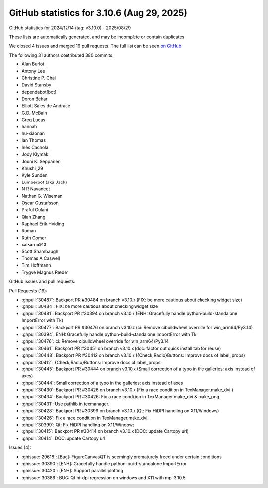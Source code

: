 .. _github-stats-3_10_6:

GitHub statistics for 3.10.6 (Aug 29, 2025)
===========================================

GitHub statistics for 2024/12/14 (tag: v3.10.0) - 2025/08/29

These lists are automatically generated, and may be incomplete or contain duplicates.

We closed 4 issues and merged 19 pull requests.
The full list can be seen `on GitHub <https://github.com/matplotlib/matplotlib/milestone/103?closed=1>`__

The following 31 authors contributed 380 commits.

* Alan Burlot
* Antony Lee
* Christine P. Chai
* David Stansby
* dependabot[bot]
* Doron Behar
* Elliott Sales de Andrade
* G.D. McBain
* Greg Lucas
* hannah
* hu-xiaonan
* Ian Thomas
* Inês Cachola
* Jody Klymak
* Jouni K. Seppänen
* Khushi_29
* Kyle Sunden
* Lumberbot (aka Jack)
* N R Navaneet
* Nathan G. Wiseman
* Oscar Gustafsson
* Praful Gulani
* Qian Zhang
* Raphael Erik Hviding
* Roman
* Ruth Comer
* saikarna913
* Scott Shambaugh
* Thomas A Caswell
* Tim Hoffmann
* Trygve Magnus Ræder

GitHub issues and pull requests:

Pull Requests (19):

* :ghpull:`30487`: Backport PR #30484 on branch v3.10.x (FIX: be more cautious about checking widget size)
* :ghpull:`30484`: FIX: be more cautious about checking widget size
* :ghpull:`30481`: Backport PR #30394 on branch v3.10.x (ENH: Gracefully handle python-build-standalone ImportError with Tk)
* :ghpull:`30477`: Backport PR #30476 on branch v3.10.x (ci: Remove cibuildwheel override for win_arm64/Py3.14)
* :ghpull:`30394`: ENH: Gracefully handle python-build-standalone ImportError with Tk
* :ghpull:`30476`: ci: Remove cibuildwheel override for win_arm64/Py3.14
* :ghpull:`30461`: Backport PR #30451 on branch v3.10.x (doc: factor out quick install tab for reuse)
* :ghpull:`30448`: Backport PR #30412 on branch v3.10.x ({Check,Radio}Buttons: Improve docs of label_props)
* :ghpull:`30412`: {Check,Radio}Buttons: Improve docs of label_props
* :ghpull:`30445`: Backport PR #30444 on branch v3.10.x (Small correction of a typo in the galleries: axis instead of axes)
* :ghpull:`30444`: Small correction of a typo in the galleries: axis instead of axes
* :ghpull:`30430`: Backport PR #30426 on branch v3.10.x (Fix a race condition in TexManager.make_dvi.)
* :ghpull:`30434`: Backport PR #30426: Fix a race condition in TexManager.make_dvi & make_png.
* :ghpull:`30431`: Use pathlib in texmanager.
* :ghpull:`30428`: Backport PR #30399 on branch v3.10.x (Qt: Fix HiDPI handling on X11/Windows)
* :ghpull:`30426`: Fix a race condition in TexManager.make_dvi.
* :ghpull:`30399`: Qt: Fix HiDPI handling on X11/Windows
* :ghpull:`30415`: Backport PR #30414 on branch v3.10.x (DOC: update Cartopy url)
* :ghpull:`30414`: DOC: update Cartopy url

Issues (4):

* :ghissue:`29618`: [Bug]: FigureCanvasQT is seemingly prematurely freed under certain conditions
* :ghissue:`30390`: [ENH]: Gracefully handle python-build-standalone ImportError
* :ghissue:`30420`: [ENH]: Support parallel plotting
* :ghissue:`30386`: BUG: Qt hi-dpi regression on windows and X11 with mpl 3.10.5
